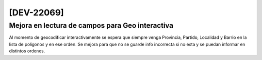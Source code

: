 [DEV-22069] 
===========

Mejora en lectura de campos para Geo interactiva
------------------------------------------------

Al momento de geocodificar interactivamente se espera que siempre venga Provincia, Partido, Localidad y Barrio en la lista de poligonos y en ese orden.
Se mejora para que no se guarde info incorrecta si no esta y se puedan informar en distintos ordenes.